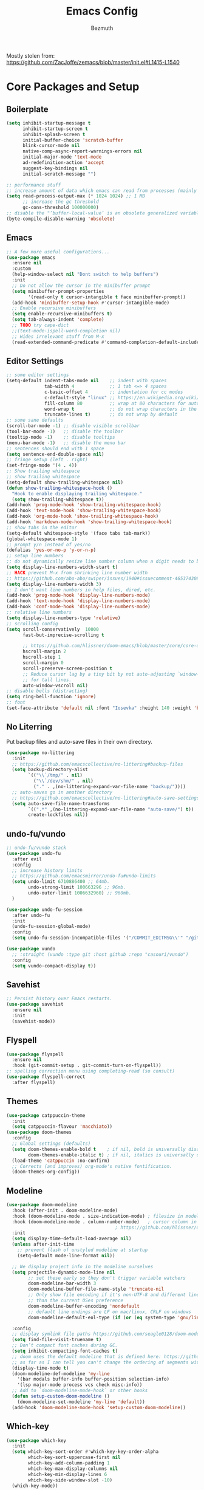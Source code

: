 #+TITLE: Emacs Config
#+AUTHOR: Bezmuth
#+PROPERTY: header-args:emacs-lisp :tangle yes

Mostly stolen from: https://github.com/ZacJoffe/zemacs/blob/master/init.el#L1415-L1540
* Core Packages and Setup
** Boilerplate
#+BEGIN_SRC emacs-lisp
  (setq inhibit-startup-message t
        inhibit-startup-screen t
        inhibit-splash-screen t
        initial-buffer-choice 'scratch-buffer
        blink-cursor-mode nil
        native-comp-async-report-warnings-errors nil
        initial-major-mode 'text-mode
        ad-redefinition-action 'accept
        suggest-key-bindings nil
        initial-scratch-message "")

  ;; performance stuff
  ;; increase amount of data which emacs can read from processes (mainly for LSP mode https://emacs-lsp.github.io/lsp-mode/page/performance/)
  (setq read-process-output-max (* 1024 1024) ;; 1 MB
        ;; increase the gc threshold
        gc-cons-threshold 100000000)
  ;; disable the "‘buffer-local-value’ is an obsolete generalized variable." warning on init
  (byte-compile-disable-warning 'obsolete)
#+END_SRC
** Emacs
#+BEGIN_SRC emacs-lisp
  ;; A few more useful configurations...
  (use-package emacs
    :ensure nil
    :custom
    (help-window-select nil "Dont switch to help buffers")
    :init
    ;; Do not allow the cursor in the minibuffer prompt
    (setq minibuffer-prompt-properties
          '(read-only t cursor-intangible t face minibuffer-prompt))
    (add-hook 'minibuffer-setup-hook #'cursor-intangible-mode)
    ;; Enable recursive minibuffers
    (setq enable-recursive-minibuffers t)
    (setq tab-always-indent 'complete)
    ;; TODO try cape-dict
    ;;(text-mode-ispell-word-completion nil)
    ;; Hides irrelevant stuff from M-x
    (read-extended-command-predicate #'command-completion-default-include-p))
#+END_SRC
** Editor Settings
#+BEGIN_SRC emacs-lisp
  ;; some editor settings
  (setq-default indent-tabs-mode nil    ;; indent with spaces
                tab-width 4             ;; 1 tab <=> 4 spaces
                c-basic-offset 4        ;; indentation for cc modes
                c-default-style "linux" ;; https://en.wikipedia.org/wiki/Indentation_style
                fill-column 80          ;; wrap at 80 characters for auto-fill-mode
                word-wrap t             ;; do not wrap characters in the middle of words
                truncate-lines t)       ;; do not wrap by default
  ;; some sane defaults
  (scroll-bar-mode -1) ;; disable visible scrollbar
  (tool-bar-mode -1)   ;; disable the toolbar
  (tooltip-mode -1)    ;; disable tooltips
  (menu-bar-mode -1)   ;; disable the menu bar
  ;; sentences should end with 1 space
  (setq sentence-end-double-space nil)
  ;; fringe setup (left . right)
  (set-fringe-mode '(4 . 4))
  ;; Show trailing whitespace
  ;; show trailing whitespace
  (setq-default show-trailing-whitespace nil)
  (defun show-trailing-whitespace-hook ()
    "Hook to enable displaying trailing whitespace."
    (setq show-trailing-whitespace t))
  (add-hook 'prog-mode-hook 'show-trailing-whitespace-hook)
  (add-hook 'text-mode-hook 'show-trailing-whitespace-hook)
  (add-hook 'org-mode-hook 'show-trailing-whitespace-hook)
  (add-hook 'markdown-mode-hook 'show-trailing-whitespace-hook)
  ;; show tabs in the editor
  (setq-default whitespace-style '(face tabs tab-mark))
  (global-whitespace-mode 1)
  ;; prompt y/n instead of yes/no
  (defalias 'yes-or-no-p 'y-or-n-p)
  ;; setup line numbers
  ;; do not dynamically resize line number column when a digit needs to be added
  (setq display-line-numbers-width-start t)
  ;; HACK prevent M-x from shrinking line number width
  ;; https://github.com/abo-abo/swiper/issues/1940#issuecomment-465374308
  (setq display-line-numbers-width 3)
  ;; I don't want line numbers in help files, dired, etc.
  (add-hook 'prog-mode-hook 'display-line-numbers-mode)
  (add-hook 'text-mode-hook 'display-line-numbers-mode)
  (add-hook 'conf-mode-hook 'display-line-numbers-mode)
  ;; relative line numbers
  (setq display-line-numbers-type 'relative)
  ;; scrolling config
  (setq scroll-conservatively  10000
        fast-but-imprecise-scrolling t

        ;; https://github.com/hlissner/doom-emacs/blob/master/core/core-ui.el#L150
        hscroll-margin 2
        hscroll-step 1
        scroll-margin 0
        scroll-preserve-screen-position t
        ;; Reduce cursor lag by a tiny bit by not auto-adjusting `window-vscroll'
        ;; for tall lines.
        auto-window-vscroll nil)
  ;; disable bells (distracting)
  (setq ring-bell-function 'ignore)
  ;; font
  (set-face-attribute 'default nil :font "Iosevka" :height 140 :weight 'bold)
#+END_SRC
** No Literring
Put backup files and auto-save files in their own directory.
#+BEGIN_SRC emacs-lisp
  (use-package no-littering
    :init
    ;; https://github.com/emacscollective/no-littering#backup-files
    (setq backup-directory-alist
          `(("\\`/tmp/" . nil)
            ("\\`/dev/shm/" . nil)
            ("." . ,(no-littering-expand-var-file-name "backup/"))))
    ;; auto-saves go in another directory
    ;; https://github.com/emacscollective/no-littering#auto-save-settings
    (setq auto-save-file-name-transforms
          `((".*" ,(no-littering-expand-var-file-name "auto-save/") t))
          create-lockfiles nil))
#+END_SRC
** undo-fu/vundo
#+BEGIN_SRC emacs-lisp
  ;; undo-fu/vundo stack
  (use-package undo-fu
    :after evil
    :config
    ;; increase history limits
    ;; https://github.com/emacsmirror/undo-fu#undo-limits
    (setq undo-limit 6710886400 ;; 64mb.
          undo-strong-limit 100663296 ;; 96mb.
          undo-outer-limit 1006632960) ;; 960mb.
    )

  (use-package undo-fu-session
    :after undo-fu
    :init
    (undo-fu-session-global-mode)
    :config
    (setq undo-fu-session-incompatible-files '("/COMMIT_EDITMSG\\'" "/git-rebase-todo\\'")))

  (use-package vundo
    ;; :straight (vundo :type git :host github :repo "casouri/vundo")
    :config
    (setq vundo-compact-display t))
#+END_SRC
** Savehist
#+BEGIN_SRC emacs-lisp
  ;; Persist history over Emacs restarts.
  (use-package savehist
    :ensure nil
    :init
    (savehist-mode))
#+END_SRC
** Flyspell
#+BEGIN_SRC emacs-lisp
  (use-package flyspell
    :ensure nil
    :hook (git-commit-setup . git-commit-turn-on-flyspell))
  ;; spelling correction menu using completing-read (so consult)
  (use-package flyspell-correct
    :after flyspell)
#+END_SRC
** Themes
#+BEGIN_SRC emacs-lisp
  (use-package catppuccin-theme
    :init
    (setq catppuccin-flavour 'macchiato))
  (use-package doom-themes
    :config
    ;; Global settings (defaults)
    (setq doom-themes-enable-bold t    ; if nil, bold is universally disabled
          doom-themes-enable-italic t) ; if nil, italics is universally disabled
    (load-theme 'catppuccin :no-confirm)
    ;; Corrects (and improves) org-mode's native fontification.
    (doom-themes-org-config))
#+END_SRC
** Modeline
#+BEGIN_SRC emacs-lisp
  (use-package doom-modeline
    :hook (after-init . doom-modeline-mode)
    :hook (doom-modeline-mode . size-indication-mode) ; filesize in modeline
    :hook (doom-modeline-mode . column-number-mode)   ; cursor column in modeline
                                          ; https://github.com/hlissner/doom-emacs/blob/master/modules/ui/modeline/config.el
    :init
    (setq display-time-default-load-average nil)
    (unless after-init-time
      ;; prevent flash of unstyled modeline at startup
      (setq-default mode-line-format nil))

    ;; We display project info in the modeline ourselves
    (setq projectile-dynamic-mode-line nil
          ;; set these early so they don't trigger variable watchers
          doom-modeline-bar-width 3
          doom-modeline-buffer-file-name-style 'truncate-nil
          ;; Only show file encoding if it's non-UTF-8 and different line endings
          ;; than the current OSes preference
          doom-modeline-buffer-encoding 'nondefault
          ;; default line endings are LF on mac/linux, CRLF on windows
          doom-modeline-default-eol-type (if (or (eq system-type 'gnu/linux) (eq system-type 'darwin)) 0 1))

    :config
    ;; display symlink file paths https://github.com/seagle0128/doom-modeline#faq
    (setq find-file-visit-truename t)
    ;; Don’t compact font caches during GC.
    (setq inhibit-compacting-font-caches t)
    ;; doom uses the default modeline that is defined here: https://github.com/seagle0128/doom-modeline/blob/master/doom-modeline.el#L90
    ;; as far as I can tell you can't change the ordering of segments without redefining the modeline entirely (segments can be toggled though)
    (display-time-mode t)
    (doom-modeline-def-modeline 'my-line
      '(bar modals buffer-info buffer-position selection-info)
      '(lsp major-mode process vcs check misc-info))
    ;; Add to `doom-modeline-mode-hook` or other hooks
    (defun setup-custom-doom-modeline ()
      (doom-modeline-set-modeline 'my-line 'default))
    (add-hook 'doom-modeline-mode-hook 'setup-custom-doom-modeline))
#+END_SRC
** Which-key
#+BEGIN_SRC emacs-lisp
  (use-package which-key
    :init
    (setq which-key-sort-order #'which-key-key-order-alpha
          which-key-sort-uppercase-first nil
          which-key-add-column-padding 1
          which-key-max-display-columns nil
          which-key-min-display-lines 6
          which-key-side-window-slot -10)
    (which-key-mode))
#+END_SRC
* General.el
#+BEGIN_SRC emacs-lisp
    ;; https://github.com/hlissner/doom-emacs/blob/master/modules/config/default/config.el#L6
  ;; general keybindings
  (use-package general)
  (general-evil-setup)
  (general-override-mode) ;; https://github.com/noctuid/general.el/issues/99#issuecomment-360914335
  (general-create-definer my-leader-def
    :prefix "SPC")
  (my-leader-def
    :states '(motion normal visual)
    :keymaps 'override ;; https://github.com/noctuid/general.el/issues/99#issuecomment-360914335
    ;;
    "SPC" '(counsel-M-x :which-key "M-x")
    ;; File managment
    "f" '(:ignore t :which-key "Editor")
    "fs" '(save-buffer :which-key "Save Buffer")
    "fd" '(dired :which-key "Dired")
    "ff" '(find-file :which-key "Find File")
    "fr" '(recentf :which-key "Recent Files")
    ;; buffer
    ;;"TAB" '(switch-to-prev-buffer :which-key "Prev buffer")
    "b" '(:ignore t :which-key "Buffer")
    "bb" '(consult-project-buffer :which-key "consult-buffer")
    "bB" '(consult-buffer :which-key "consult-buffer")
    "bn" '(previous-buffer :which-key "Previous buffer") ;
    "bp" '(next-buffer :which-key "Next buffer")
    "bd" '(kill-current-buffer :which-key "Kill buffer")
    ;; window
    "w" '(:ignore t :which-key "Window")
    "ws" '(split-window-horizontally :which-key "Split horizontal")
    "wv" '(split-window-vertically :which-key "Split vertical")
    "wh" '(evil-window-left :which-key "Window Left")
    "wj" '(evil-window-down :which-key "Window Down")
    "wk" '(evil-window-up :which-key "Window Up")
    "wl" '(evil-window-right :which-key "Window Right")
    "wd" '(delete-window :which-key "Delete Window")
    ;; project
    "p" '(:ignore t :which-key "Projects")
    "pp" '(projectile-switch-project :which-key "Switch project")
    "pf" '(projectile-find-file :which-key "Find file in project")
    "pg" '(projectile-grep :which-key "Grep in project")
    "pr" '(projectile-replace :which-key "Replace in project")
    "pc" '(projectile-compile-project :which-key "Build project")
    "pa" '(projectile-add-known-project :which-key "Add project")
    "pe" '(projectile-run-eshell :which-key "Run eshell in project root")
    ;; code/lsp
    "c" '(:ignore t :which-key "Code Actions")
    "ch" '(eldoc-print-current-symbol-info :which-key "Show docs for function")
    "cc" '(counsult-eglot-symbols :which-key "Opens lsp symbol broser")
    ;;"cf" '(consult-flycheck :which-key "Consult flycheck")
    "ca" '(eglot-code-actions :which-key "Apply code actions at point")
    "cj" '(justl :which-key "Open justfile Menu")
    ;; git
    "g" '(:ignore t :which-key "Git") ; prefix
    "gg" '(magit-status :which-key "Git status")
    )
#+END_SRC
* Modal Editing
** Evil
#+BEGIN_SRC emacs-lisp
  (use-package evil
    :init ;; tweak evil's configuration before loading it
    (setq evil-search-module 'evil-search
          evil-ex-complete-emacs-commands nil
          evil-vsplit-window-right t
          evil-split-window-below t
          evil-shift-round nil
          evil-want-C-u-scroll t
          evil-want-integration t
          evil-want-keybinding nil
          evil-normal-state-cursor 'box
          evil-search-module 'evil-search
          evil-undo-system 'undo-fu
          evil-respect-visual-line-mode t
          evil-shift-width tab-width)
    :general
    ("C-S-o" 'evil-jump-forward)
    :config
    ;; highlight the current line (not explicitly evil but whatever)
    (global-hl-line-mode 1)
    ;; make horizontal movement cross lines
    (setq-default evil-cross-lines t)
    (evil-mode))
#+END_SRC
** Evil Helper Packgages
#+BEGIN_SRC emacs-lisp
  ;; evil collection
  (use-package evil-collection
    :after evil
    :config
    (evil-collection-init))
  ;; evil surround
  (use-package evil-surround
    :config
    (global-evil-surround-mode 1))
  ;; evil org
  (use-package evil-org
    :after org
    :hook (org-mode . (lambda () evil-org-mode))
    :config
    (require 'evil-org-agenda)
    (evil-org-agenda-set-keys))
  ;; evil-commentary
  (use-package evil-commentary
    :after evil
    :config
    (evil-commentary-mode))
  ;; show evil actions
  (use-package evil-goggles
    :after evil
    :init
    (setq evil-goggles-duration 0.1)
    :config
    (evil-goggles-mode))

#+END_SRC
* Ivy
#+BEGIN_SRC emacs-lisp
  (use-package ivy
    :general
    (general-unbind 'ivy-minibuffer-map
      "C-j"
      "C-k")
    (:keymaps 'ivy-minibuffer-map
              "C-j" 'ivy-next-line
              "C-k" 'ivy-previous-line)
    :init
    (setq ivy-use-virtual-buffers t)
    (setq enable-recursive-minibuffers t)
    (ivy-mode))
#+END_SRC
** Counsel + Swiper
#+BEGIN_SRC emacs-lisp
  (use-package counsel
    :init
    (counsel-mode))
  (use-package swiper
    :general
    ( :states '(motion normal visual)
      :keymaps 'override
      "/" 'swiper))
#+END_SRC
* Development
** Projectile
#+BEGIN_SRC emacs-lisp
  (use-package projectile
    :init
    ;; some configs that doom uses https://github.com/doomemacs/doomemacs/blob/bc32e2ec4c51c04da13db3523b19141bcb5883ba/core/core-projects.el#L29
    (setq projectile-enable-caching t  ;; big performance boost, especially for `projectile-find-file'
          projectile-auto-discover nil
          projectile-project-search-path '("~/Projects/"))
    :config
    (projectile-mode +1))
#+END_SRC
** Highlight todos
#+BEGIN_SRC emacs-lisp
  (use-package hl-todo
    :hook ((prog-mode . hl-todo-mode)
           (markdown-mode . hl-todo-mode)
           (org-mode . hl-todo-mode)
           (LaTeX-mode . hl-todo-mode))
    :config
                                          ; https://github.com/hlissner/doom-emacs/blob/develop/modules/ui/hl-todo/config.el
    (setq hl-todo-highlight-punctuation ":"
          hl-todo-keyword-faces
          `(;; For things that need to be done, just not today.
            ("TODO" warning bold)
            ;; For problems that will become bigger problems later if not
            ;; fixed ASAP.
            ("FIXME" error bold)
            ;; For tidbits that are unconventional and not intended uses of the
            ;; constituent parts, and may break in a future update.
            ("HACK" font-lock-constant-face bold)
            ;; For things that were done hastily and/or hasn't been thoroughly
            ;; tested. It may not even be necessary!
            ("REVIEW" font-lock-keyword-face bold)
            ;; For especially important gotchas with a given implementation,
            ;; directed at another user other than the author.
            ("NOTE" success bold)
            ;; For things that just gotta go and will soon be gone.
            ("DEPRECATED" font-lock-doc-face bold)
            ;; For a known bug that needs a workaround
            ("BUG" error bold)
            ;; For warning about a problematic or misguiding code
            ("XXX" font-lock-constant-face bold)
            ;; for temp comments or TODOs to be deleted
            ("DELETEME" error bold)
            ("KILLME" error bold)
            ;; for works in progress
            ("WIP" font-lock-keyword-face bold))))
#+END_SRC
** Rainbow Delimiters
#+BEGIN_SRC emacs-lisp
  (use-package rainbow-delimiters
    :hook (LaTeX-mode . rainbow-delimiters-mode)
    :hook (prog-mode . rainbow-delimiters-mode))
#+END_SRC
** Highlight Numbers
#+BEGIN_SRC emacs-lisp
  (use-package highlight-numbers
    :hook ((prog-mode . highlight-numbers-mode)))
#+END_SRC
** Git
*** Magit
#+BEGIN_SRC emacs-lisp
  (use-package magit
    ;; refresh status when you save file being tracked in repo
    :hook (after-save . magit-after-save-refresh-status)
    ;; start magit commit in insert mode https://emacs.stackexchange.com/a/20895
    :hook (git-commit-mode . evil-insert-state)
    :general
    (:keymaps
     'transient-base-map "<escape>" 'transient-quit-one)
    (:states '(normal visual)
             :keymaps 'magit-mode-map
             "q" '+magit/quit)
    :config
    ;; display magit status in current buffer (no popup) https://stackoverflow.com/a/58554387/11312409
    (setq magit-display-buffer-function 'magit-display-buffer-same-window-except-diff-v1
          magit-auto-revert-mode t
          ;; highlight commit message after 50 characters
          git-commit-summary-max-length 50
          ;; NOTE this is apparently DEPRECATED but it seems to do exactly what I want (autowrap commmit body at 72 chars)
          git-commit-fill-column 72))
#+END_SRC
*** Git Gutter
#+BEGIN_SRC emacs-lisp
  (use-package git-gutter
    :init
    (global-git-gutter-mode 1))

  (use-package git-gutter-fringe
    :config
    ;; pretty diff indicators
    ;; https://github.com/hlissner/doom-emacs/blob/master/modules/ui/vc-gutter/config.el#L106
    (setq-default fringes-outside-margins t)
    (define-fringe-bitmap 'git-gutter-fr:added [224] nil nil '(center repeated))
    (define-fringe-bitmap 'git-gutter-fr:modified [224] nil nil '(center repeated))
    (define-fringe-bitmap 'git-gutter-fr:deleted [128 192 224 240] nil nil 'bottom))
#+END_SRC
** Justfile
#+BEGIN_SRC emacs-lisp
  (use-package justl
    :general
    (:states '(normal)
             :keymaps 'justl-mode-map
             "RET" 'justl-exec-recipe
             "S-RET" 'justl-exec-eshell))
#+END_SRC
** Autocomplete - Corfu
TODO: Look into cape
#+BEGIN_SRC emacs-lisp
  (use-package corfu
    :custom
    (corfu-cycle t)                ;; Enable cycling for `corfu-next/previous'
    (corfu-auto t)                 ;; Enable auto completion
    (corfu-preview-current t)    ;; Enable current candidate preview
    (corfu-preselect-first t)    ;; Disable candidate preselection
    (corfu-count 6)
    (corfu-echo-documentation t)
    (corfu-min-width 25)
    (corfu-max-width corfu-min-width)

    :hook (prog-mode . corfu-mode)
    :general
    (:keymaps 'corfu-map
              "C-n" 'corfu-next
              "C-j" 'corfu-next
              "C-p" 'corfu-previous
              "C-k" 'corfu-previous
              "C-SPC" 'corfu-insert-separator
              "<tab>" '+corfu-complete-quit
              "<escape>" '+corfu-quit) ;; NOTE also sets functionality of "C-["
    :init
    (global-corfu-mode)
    (corfu-popupinfo-mode)
    (corfu-history-mode)
    (add-to-list 'savehist-additional-variables 'corfu-history)
    :config
    (setq corfu-popupinfo-delay 1))

  (defun +corfu-quit ()
    "Quit corfu completion, go back to normal mode."
    (interactive)
    (corfu-quit)
    (evil-normal-state))

  (defun +corfu-complete-quit ()
    "Corfu complete and quit."
    (interactive)
    (corfu-complete)
    (corfu-quit))

  ;; icons for corfu
  (use-package kind-icon
    :after corfu
    :custom
    (kind-icon-default-face 'corfu-default) ; to compute blended backgrounds correctly
    :config
    (setq kind-icon-use-icons nil) ;; text based icons
    (add-to-list 'corfu-margin-formatters #'kind-icon-margin-formatter))

#+END_SRC
** Eglot - lsp
#+BEGIN_SRC emacs-lisp
  (use-package eglot
    ;;  :straight (:type built-in)
    ;; https://github.com/minad/corfu/wiki
    :init
    :config
    )
  (use-package consult-eglot)
#+END_SRC
** Direnv
#+BEGIN_SRC emacs-lisp
  (use-package direnv
    :config
    (direnv-mode))
#+END_SRC
** Tree Sitter
TODO port config to use emacs29 native treesit
#+BEGIN_SRC emacs-lisp
  (use-package tree-sitter
    :init
    (global-tree-sitter-mode))

  (use-package tree-sitter-langs
    ;; enable tree sitter syntax highlighting whenever possible https://emacs-tree-sitter.github.io/syntax-highlighting/
    :hook (tree-sitter-after-on . tree-sitter-hl-mode))
#+END_SRC
** Editor Config
#+BEGIN_SRC emacs-lisp
  (use-package editorconfig
    :config
    (editorconfig-mode 1))
#+END_SRC
** Consult
#+BEGIN_SRC emacs-lisp
  (use-package consult)
  (use-package consult-flycheck
    :after (consult flycheck))
  (use-package consult-flyspell
    :straight (consult-flyspell :type git :host gitlab :repo "OlMon/consult-flyspell" :branch "master")
    :config
    ;; default settings
    (setq consult-flyspell-select-function nil
          consult-flyspell-set-point-after-word t
          consult-flyspell-always-check-buffer nil))
#+END_SRC
** Flycheck
#+BEGIN_SRC emacs-lisp
(use-package flycheck
  :ensure t
  :config (global-flycheck-mode))
#+END_SRC
** Smart Parens
#+BEGIN_SRC emacs-lisp
(use-package smartparens
  :config
  (require 'smartparens-config)
  ;; https://github.com/doomemacs/doomemacs/blob/a570ffe16c24aaaf6b4f8f1761bb037c992de877/modules/config/default/config.el#L108-L120
  ;; Expand {|} => { | }
  ;; Expand {|} => {
  ;;   |
  ;; }
  (dolist (brace '("(" "{" "["))
    (sp-pair brace nil
             :post-handlers '(("||\n[i]" "RET") ("| " "SPC"))
             :unless '(sp-point-before-word-p sp-point-before-same-p)))
  (defun +sp-c-setup ()
    (sp-with-modes '(c++-mode c-mode)
      ;; HACK to get around lack of ability to set a negative condition (i.e. all but these commands) for delayed insertion
      (sp-local-pair "<" ">" :when '(("a" "b" "c" "d" "e" "f" "g" "h" "i" "j" "k" "l" "m" "n" "o" "p" "q" "r" "s" "t" "u" "v" "w" "x" "y" "z"
                                      "A" "B" "C" "D" "E" "F" "G" "H" "I" "J" "K" "L" "M" "N" "O" "P" "Q" "R" "S" "T" "U" "V" "W" "X" "Y" "Z")))
      (sp-local-pair "/*" "*/" :actions '(:rem insert))))
  ;; the block comment pair seems to be overwritten after c++-mode inits, so +sp-c-setup is added as a hook for c++-mode (and c-mode)
  (+sp-c-setup)

  (sp-with-modes '(LaTeX-mode)
    (sp-local-pair "$" "$"))

  ;; (sp-local-pair 'tuareg-mode "sig" nil :actions :rem)
  ;; do not highlight new block when pressing enter after creating set of new parens
  ;; https://stackoverflow.com/a/26708910
  (setq sp-highlight-pair-overlay nil
        sp-highlight-wrap-overlay nil
        sp-highlight-wrap-tag-overlay nil
        show-paren-delay 0) ;; no delay for showing matching parens

  (smartparens-global-mode))
#+END_SRC

* Languages
*** Nix
#+BEGIN_SRC emacs-lisp
  (use-package nix-mode
  :mode "\\.nix\\'"
  :commands nixfmt-on-save-mode)
#+END_SRC
*** Rust
#+BEGIN_SRC emacs-lisp
  (use-package rustic
    :mode ("\\.rs\\'" . rustic-mode)
    :config
    (setq rustic-lsp-client 'eglot)
    (setq rustic-format-trigger 'on-save))

  (push 'rustic-clippy flycheck-checkers)
  (remove-hook 'rustic-mode-hook 'flycheck-mode)

  (defun rustic-mode-auto-save-hook ()
    "Enable auto-saving in rustic-mode buffers."
    (when buffer-file-name
      (setq-local compilation-ask-about-save nil)))
  (add-hook 'rustic-mode-hook 'rustic-mode-auto-save-hook)
#+END_SRC

